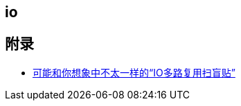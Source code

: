 == io



== 附录

* https://juejin.cn/post/6941740139722997791?utm_source=gold_browser_extension[可能和你想象中不太一样的“IO多路复用扫盲贴”]